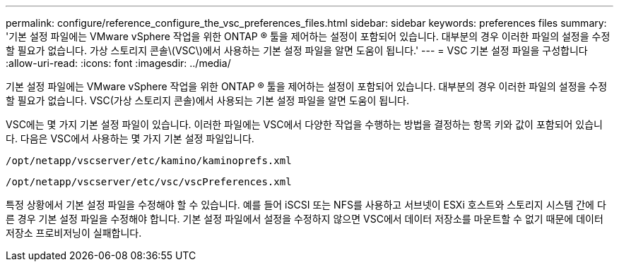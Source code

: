 ---
permalink: configure/reference_configure_the_vsc_preferences_files.html 
sidebar: sidebar 
keywords: preferences files 
summary: '기본 설정 파일에는 VMware vSphere 작업을 위한 ONTAP ® 툴을 제어하는 설정이 포함되어 있습니다. 대부분의 경우 이러한 파일의 설정을 수정할 필요가 없습니다. 가상 스토리지 콘솔\(VSC\)에서 사용하는 기본 설정 파일을 알면 도움이 됩니다.' 
---
= VSC 기본 설정 파일을 구성합니다
:allow-uri-read: 
:icons: font
:imagesdir: ../media/


[role="lead"]
기본 설정 파일에는 VMware vSphere 작업을 위한 ONTAP ® 툴을 제어하는 설정이 포함되어 있습니다. 대부분의 경우 이러한 파일의 설정을 수정할 필요가 없습니다. VSC(가상 스토리지 콘솔)에서 사용되는 기본 설정 파일을 알면 도움이 됩니다.

VSC에는 몇 가지 기본 설정 파일이 있습니다. 이러한 파일에는 VSC에서 다양한 작업을 수행하는 방법을 결정하는 항목 키와 값이 포함되어 있습니다. 다음은 VSC에서 사용하는 몇 가지 기본 설정 파일입니다.

`/opt/netapp/vscserver/etc/kamino/kaminoprefs.xml`

`/opt/netapp/vscserver/etc/vsc/vscPreferences.xml`

특정 상황에서 기본 설정 파일을 수정해야 할 수 있습니다. 예를 들어 iSCSI 또는 NFS를 사용하고 서브넷이 ESXi 호스트와 스토리지 시스템 간에 다른 경우 기본 설정 파일을 수정해야 합니다. 기본 설정 파일에서 설정을 수정하지 않으면 VSC에서 데이터 저장소를 마운트할 수 없기 때문에 데이터 저장소 프로비저닝이 실패합니다.
